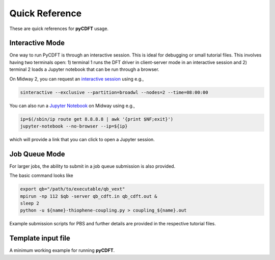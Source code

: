 .. _quickreference:

Quick Reference
===============

These are quick references for **pyCDFT** usage. 

Interactive Mode
----------------

One way to run PyCDFT is through an interactive session. 
This is ideal for debugging or small tutorial files. 
This involves having two terminals open: 1) terminal 1 runs the DFT driver in client-server mode in an interactive session and 2) terminal 2 loads a Jupyter notebook that can be run through a browser.

On Midway 2, you can request an `interactive session <https://rcc.uchicago.edu/docs/using-midway/index.html>`_ using e.g., 

.. code-block:: bash

   sinteractive --exclusive --partition=broadwl --nodes=2 --time=08:00:00

You can also run a `Jupyter Notebook <https://rcc.uchicago.edu/documentation/_build/html/software/environments/python/index.html>`_ on Midway using e.g., 

.. code-block:: bash

   ip=$(/sbin/ip route get 8.8.8.8 | awk '{print $NF;exit}')
   jupyter-notebook --no-browser --ip=${ip}

which will provide a link that you can click to open a Jupyter session.

Job Queue Mode
--------------

For larger jobs, the ability to submit in a job queue submission is also provided.

The basic command looks like

.. code-block:: bash

   export qb="/path/to/executable/qb_vext"
   mpirun -np 112 $qb -server qb_cdft.in qb_cdft.out &
   sleep 2
   python -u ${name}-thiophene-coupling.py > coupling_${name}.out

Example submission scripts for PBS and further details are provided in the respective tutorial files.

Template input file
-------------------

A minimum working example for running **pyCDFT**.



.. seealso:: 
   All input keywords are referenced and explained in the Manual. 
